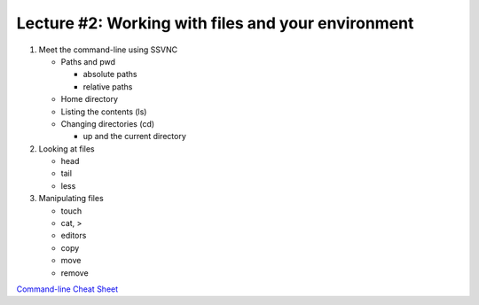 Lecture #2: Working with files and your environment
===================================================

#. Meet the command-line using SSVNC

   * Paths and pwd

     * absolute paths

     * relative paths

   * Home directory

   * Listing the contents (ls)

   * Changing directories (cd)

     * up and the current directory

#. Looking at files

   * head

   * tail 

   * less

#. Manipulating files

   * touch

   * cat, >

   * editors

   * copy

   * move

   * remove

`Command-line Cheat Sheet <http://www.catonmat.net/download/gnu-coreutils-cheat-sheet.pdf>`_

